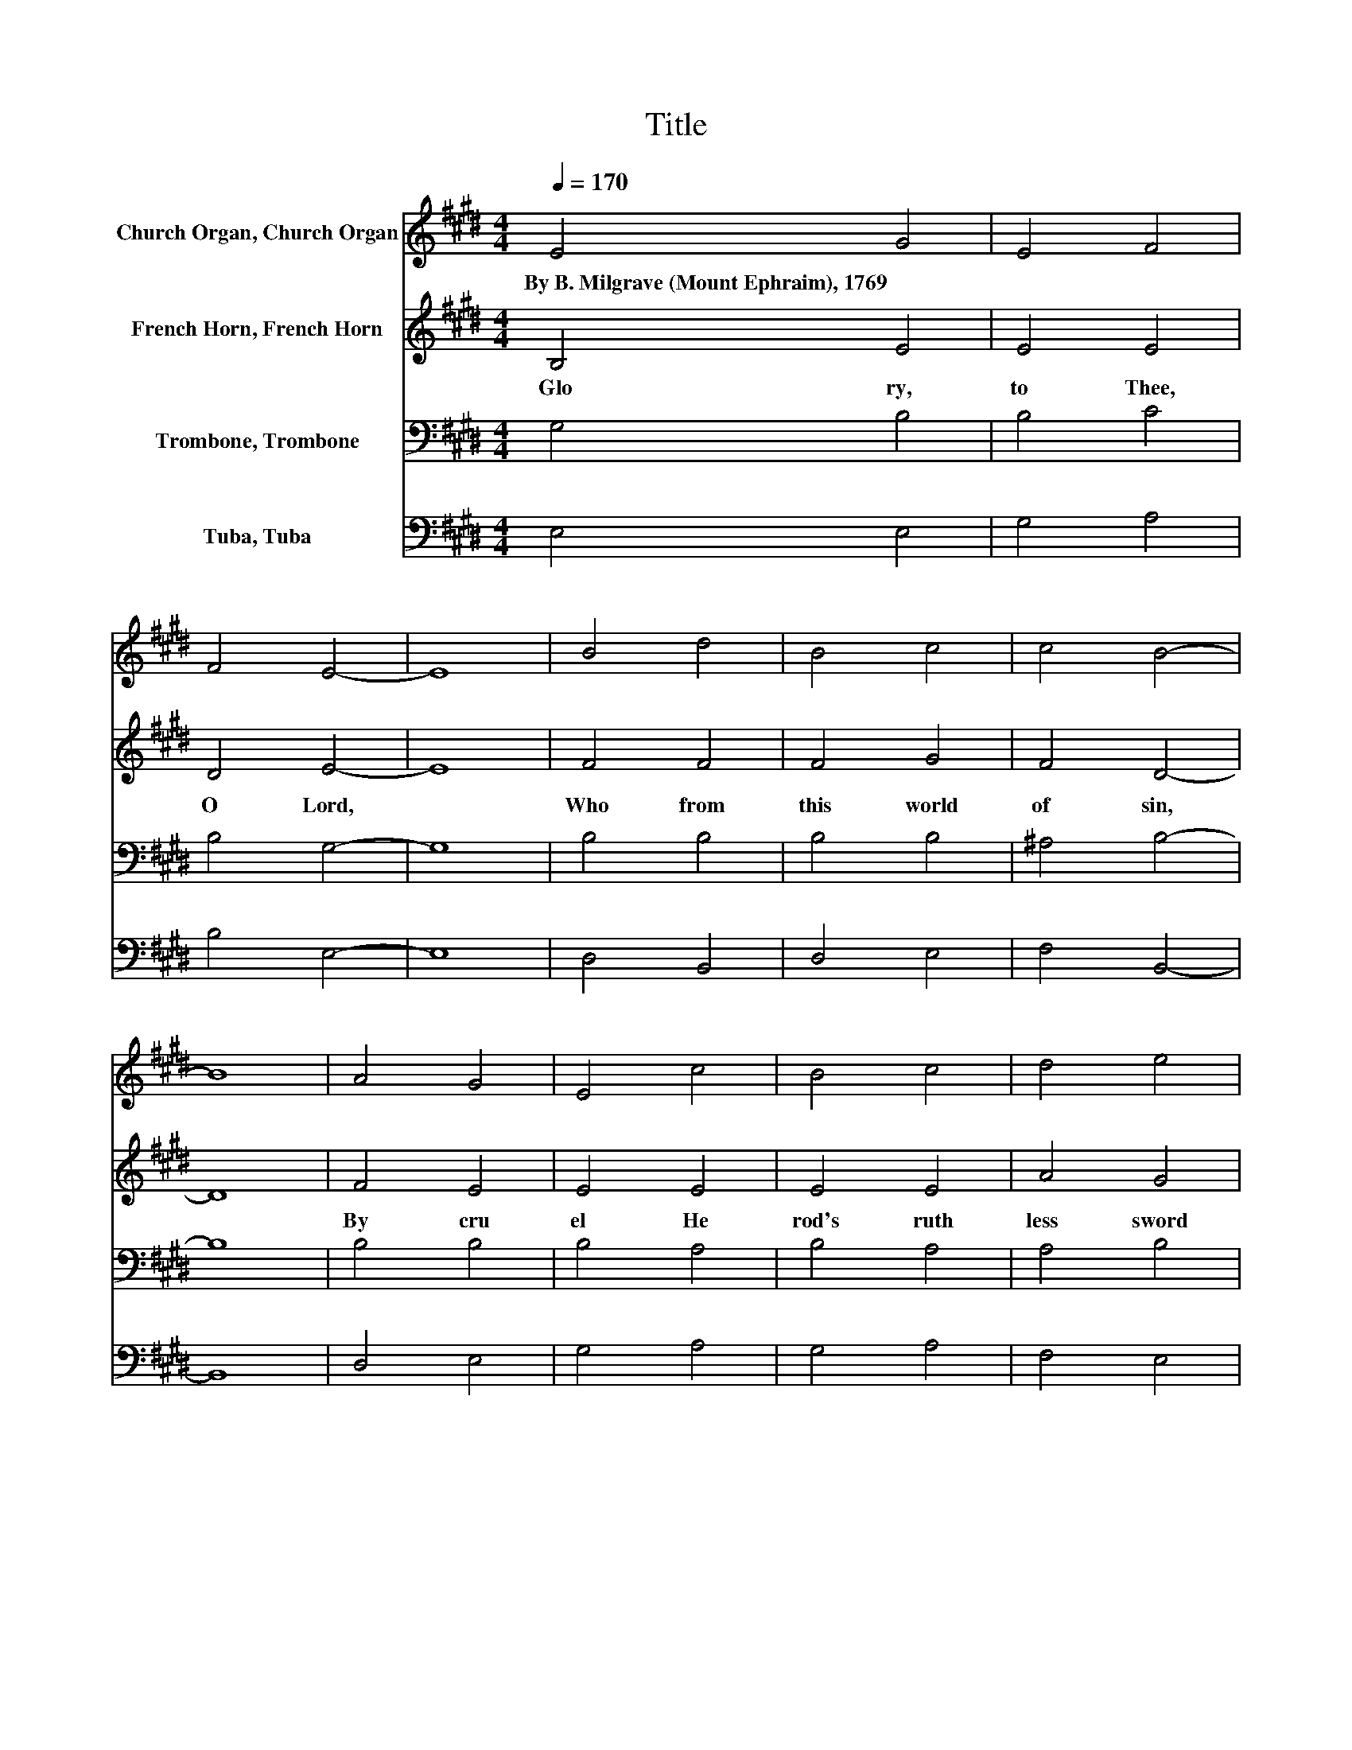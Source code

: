 X:1
T:Title
%%score 1 2 3 4
L:1/8
Q:1/4=170
M:4/4
K:E
V:1 treble nm="Church Organ, Church Organ"
V:2 treble nm="French Horn, French Horn"
V:3 bass nm="Trombone, Trombone"
V:4 bass nm="Tuba, Tuba"
V:1
 E4 G4 | E4 F4 | F4 E4- | E8 | B4 d4 | B4 c4 | c4 B4- | B8 | A4 G4 | E4 c4 | B4 c4 | d4 e4 | %12
w: By~B.~Milgrave~(Mount~Ephraim),~1769 *||||||||||||
 c4 B4 | A4 G4 | F4 E4- | E8 |] %16
w: ||||
V:2
 B,4 E4 | E4 E4 | D4 E4- | E8 | F4 F4 | F4 G4 | F4 D4- | D8 | F4 E4 | E4 E4 | E4 E4 | A4 G4 | %12
w: Glo ry,~|to~ Thee,~|O~ Lord,~||Who~ from~|this~ world~|of~ sin,~||By~ cru|el~ He|rod's~ ruth|less~ sword~|
 E2 F2 G4 | F4 E4 | D4 E4- | E8 |] %16
w: Those~ * pre|cious~ ones~|didst~ win.~||
V:3
 G,4 B,4 | B,4 C4 | B,4 G,4- | G,8 | B,4 B,4 | B,4 B,4 | ^A,4 B,4- | B,8 | B,4 B,4 | B,4 A,4 | %10
 B,4 A,4 | A,4 B,4 | C2 D2 E4 | C4 B,4- | B,2 A,2 G,4- | G,8 |] %16
V:4
 E,4 E,4 | G,4 A,4 | B,4 E,4- | E,8 | D,4 B,,4 | D,4 E,4 | F,4 B,,4- | B,,8 | D,4 E,4 | G,4 A,4 | %10
 G,4 A,4 | F,4 E,4 | A,,4 G,,4 | A,,4 B,,4 | B,,4 E,4- | E,8 |] %16

